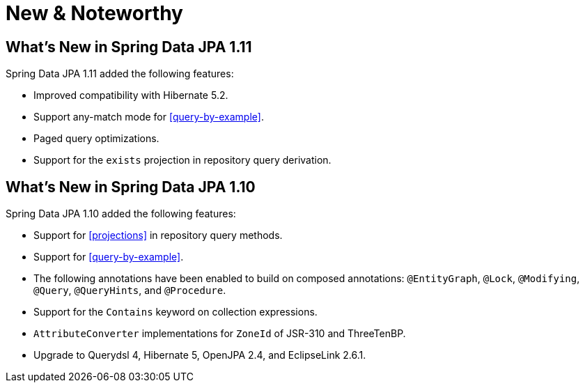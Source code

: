 [[new-features]]
= New & Noteworthy

[[new-features.1-11-0]]
== What's New in Spring Data JPA 1.11

Spring Data JPA 1.11 added the following features:

* Improved compatibility with Hibernate 5.2.
* Support any-match mode for <<query-by-example>>.
* Paged query optimizations.
* Support for the `exists` projection in repository query derivation.

[[new-features.1-10-0]]
== What's New in Spring Data JPA 1.10

Spring Data JPA 1.10 added the following features:

* Support for <<projections>> in repository query methods.
* Support for <<query-by-example>>.
* The following annotations have been enabled to build on composed annotations: `@EntityGraph`, `@Lock`, `@Modifying`, `@Query`, `@QueryHints`, and `@Procedure`.
* Support for the `Contains` keyword on collection expressions.
* `AttributeConverter` implementations for `ZoneId` of JSR-310 and ThreeTenBP.
* Upgrade to Querydsl 4, Hibernate 5, OpenJPA 2.4, and EclipseLink 2.6.1.
